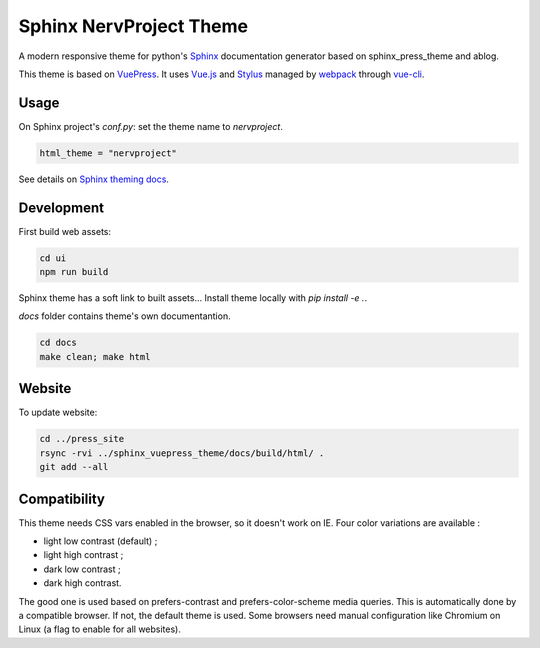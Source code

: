 Sphinx NervProject Theme
========================

A modern responsive theme for python's `Sphinx <http://www.sphinx-doc.org>`_ documentation generator based on
sphinx_press_theme and ablog.

This theme is based on `VuePress <https://vuepress.vuejs.org/>`_.
It uses `Vue.js <https://vuejs.org/>`_ and `Stylus <http://stylus-lang.com/>`_ managed by
`webpack <https://webpack.js.org>`_ through `vue-cli <https://cli.vuejs.org/>`_.


Usage
~~~~~

On Sphinx project's `conf.py`: set the theme name to `nervproject`.

.. code:: python

   html_theme = "nervproject"

See details on `Sphinx theming docs <http://www.sphinx-doc.org/en/master/theming.html#using-a-theme>`_.

Development
~~~~~~~~~~~

First build web assets:

.. code:: bash

   cd ui
   npm run build

Sphinx theme has a soft link to built assets...
Install theme locally with `pip install -e .`.

`docs` folder contains theme's own documentantion.

.. code:: bash

   cd docs
   make clean; make html

Website
~~~~~~~

To update website:

.. code:: bash

   cd ../press_site
   rsync -rvi ../sphinx_vuepress_theme/docs/build/html/ .
   git add --all

Compatibility
~~~~~~~~~~~~~

This theme needs CSS vars enabled in the browser, so
it doesn't work on IE. Four color variations are
available :

- light low contrast (default) ;
- light high contrast ;
- dark low contrast ;
- dark high contrast.

The good one is used based on prefers-contrast and
prefers-color-scheme media queries. This is automatically
done by a compatible browser. If not, the default theme
is used. Some browsers need manual configuration like
Chromium on Linux (a flag to enable for all websites).
